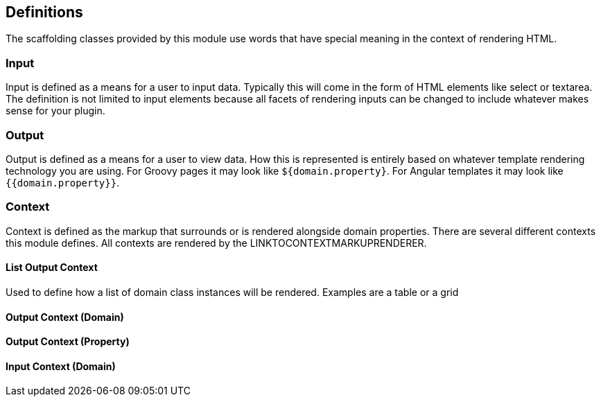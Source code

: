 == Definitions

The scaffolding classes provided by this module use words that have special meaning in the context of rendering HTML.

=== Input

Input is defined as a means for a user to input data. Typically this will come in the form of HTML elements like select or textarea. The definition is not limited to input elements because all facets of rendering inputs can be changed to include whatever makes sense for your plugin.

=== Output

Output is defined as a means for a user to view data. How this is represented is entirely based on whatever template rendering technology you are using. For Groovy pages it may look like `${domain.property}`. For Angular templates it may look like `{{domain.property}}`.

=== Context

Context is defined as the markup that surrounds or is rendered alongside domain properties. There are several different contexts this module defines. All contexts are rendered by the LINKTOCONTEXTMARKUPRENDERER.


==== List Output Context

Used to define how a list of domain class instances will be rendered. Examples are a table or a grid

==== Output Context (Domain)

==== Output Context (Property)

==== Input Context (Domain)